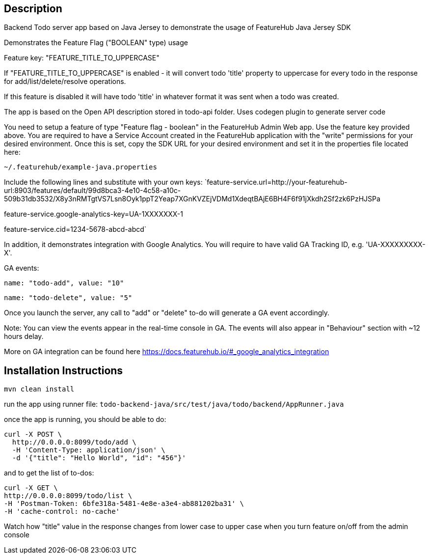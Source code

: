 == Description
Backend Todo server app based on Java Jersey to demonstrate the usage of FeatureHub Java Jersey SDK

Demonstrates the Feature Flag ("BOOLEAN" type) usage

Feature key: "FEATURE_TITLE_TO_UPPERCASE"

If "FEATURE_TITLE_TO_UPPERCASE" is enabled - it will convert todo 'title' property to uppercase for every todo in the response for add/list/delete/resolve operations.

If this feature is disabled it will have todo 'title' in whatever format it was sent when a todo was created.

The app is based on the Open API description stored in todo-api folder.
Uses codegen plugin to generate server code

You need to setup a feature of type "Feature flag - boolean" in the FeatureHub Admin Web app.
Use the feature key provided above.
You are required to have a Service Account created in the FeatureHub application with the "write" permissions for your desired environment.
Once this is set, copy the SDK URL for your desired environment and set it in the properties file located here:

`~/.featurehub/example-java.properties`

Include the following lines and substitute with your own keys:
`feature-service.url=http://your-featurehub-url:8903/features/default/99d8bca3-4e10-4c58-a10c-509b31db3532/X8y3nRMTgtVS7Lsn8Oyk1ppT2Yeap7XGnKVZEjVDMd1XdeqtBAjE6BH4F6f91jXkdh2Sf2zk6PzHJSPa

feature-service.google-analytics-key=UA-1XXXXXXX-1

feature-service.cid=1234-5678-abcd-abcd`

In addition, it demonstrates integration with Google Analytics.
You will require to have valid GA Tracking ID, e.g. 'UA-XXXXXXXXX-X'.

GA events:

`name: "todo-add", value: "10"`

`name: "todo-delete", value: "5"`

Once you launch the server, any call to "add" or "delete" to-do will generate a GA event accordingly.

Note: You can view the events appear in the real-time console in GA. The events will also appear in "Behaviour" section with ~12 hours delay.

More on GA integration can be found here https://docs.featurehub.io/#_google_analytics_integration

== Installation Instructions

`mvn clean install`

run the app using runner file: `todo-backend-java/src/test/java/todo/backend/AppRunner.java`

once the app is running, you should be able to do:

[source]
----
curl -X POST \
  http://0.0.0.0:8099/todo/add \
  -H 'Content-Type: application/json' \
  -d '{"title": "Hello World", "id": "456"}'
----

and to get the list of to-dos:

[source]
----
curl -X GET \
http://0.0.0.0:8099/todo/list \
-H 'Postman-Token: 6bfe318a-5481-4e8e-a3e4-ab881202ba31' \
-H 'cache-control: no-cache'
----

Watch how "title" value in the response changes from lower case to upper case when you turn feature on/off from the admin console 



